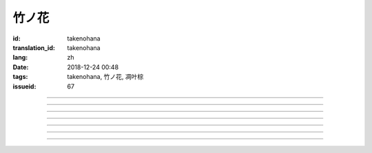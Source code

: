 竹ノ花
===========================================

:id: takenohana
:translation_id: takenohana
:lang: zh
:date: 2018-12-24 00:48
:tags: takenohana, 竹ノ花, 凋叶棕
:issueid: 67

.. youtube:: HV5YvpbyS6E


.. translate-paragraph::

    その花を　咲かせばあとは

        那朵花　開了之後將如何

    枯れるのが　その定めか

        就會枯了麼　宿命是如此麼

    その命　散らしてつなぐ

        那條命　將斷卻又續

    思いを全て　受け取って

        所思所想　全盤盡收

    竹ノ花

        竹之花


----

.. translate-paragraph::

    【七】

        【七】

    遠くに見ゆるその影に　ふと過る

        遠遠望去那背影　忽又消失

    遠い日に交わした約束

        遠久之日互換的約定

    この手の届かぬところへ　歩み去る

        漸漸走向伸手也無法觸及的地方

    その背中に影を合わせて

        將自己的身影重疊在那背影上

    交わし足りぬ言葉

        那些說不盡的對話

    全てを胸に押し止め

        全都壓在心底

    ただただ願うのは

        只是一心所願

    愛した女の幸せか

        所愛的女子是否幸福


----

.. translate-paragraph::

    竹ノ花

        竹之花

    咲けばただ

        一旦開花的話

    散るまでの身と聞けども

        聽聞生命就僅剩到花謝爲止

    その命の在る限り

        只要那命還在

    どうか生きてゆけと

        還請一定要活下去

    その幸せを願えばと

        只願妳能幸福

    この身を引くも厭わずに

        要我離開也不惜

    ただ小さく深い傷跡が

        只是會留下小而深的傷痕

    いつまでも疼いている　嗚呼

        永遠會隱隱作痛　啊

----

.. translate-paragraph::

    【弥】

        【弥】

    遠くに消えるその影に

        望向遠去的那個身影　

    目が滲む

        視線模糊

    彼方去りゆくは愛し人

        遠去的正是所戀之人

    その身に生まれた因果を

        生爲此身的因果

    受けながら

        不得不接受

    この気持ちだけは換え難く

        只是這心情難以改變

    はらり滑り落ちる

        不意間就滑倒在地

    掴んだ幸せの脆さに

        因爲手握的幸福是如此脆弱

    それでも願うのは

        即便如此仍願　

    愛した男と生きること

        妳能和所愛的男子在一起

----

.. translate-paragraph::

    竹ノ花

        竹之花

    咲いてただ

        雖已開花

    散るまでの身を抱えて

        花謝之前抱着身子

    誰にでなく　愛を叫ぶ

        並不對着誰　高喊着愛

    共に生きていたいと

        想和妳一起活下去

    ただ幸せを願ったが

        卻又希望妳能幸福

    それでも儚く消ゆるのみ

        或是說只能卑微地消失

    ただ深い哀の終わらずに

        只是不住的深深悲哀

    いつまでも遺されて　嗚呼

        永遠會這麼留着　啊

----

.. translate-paragraph::

    ―どうか　わたしの代わりに

        請一定　代替我

    　どうか　愛を伝えてと

        請一定　表露出愛

    ―どうか　わたしの代わりに

        請一定　代替我

    　どうか　あの人と生きてと

        請一定　和那人在一起

----

.. translate-paragraph::

    【求】

        【求】

    遠くに探すその影が　歩み寄る

        探尋那遠去的身影　快步前行

    誰よりも近くに寄り添って

        比起任何人都湊得更近

    全てを内に閉じ込めたその瞳

        全都深深藏在心底的那雙眼

    ただ静かに刻を重ねて

        只是靜靜地隨時間沉澱

    愛も　悲しみも

        愛也好　悲痛也好

    この背に全て引き受けて

        我想都承擔下來

    我が子に願うのは

        只願我的孩子

    何も背負わずに

        可以無需承擔任何

    生きること

        只要活下去


----

.. translate-paragraph::


    竹ノ花

        竹之花

    未だ咲かぬ

        還不能讓它開

    その身だからこそ生きよと

        正因爲生得此身所以才要活下去

    限り在るその命

        有限的生命裏

    せめて自分らしく

        至少像自己所願

    人の世に

        在這人世間

    愛だけが

        只有愛是

    全てである筈もなければ

        就算全都不應該有

    ただ一途に幸せに

        只是一心追尋幸福

    生きていけと願う

        但願能一直活下去

    その幸せを願うなら

        想要那幸福的話

    どうかその道を真っ直ぐに

        請沿着那條路直奔

    ただ深く愛を胸に秘め

        只是心中所藏深深的愛

    いつまでも願っている　嗚呼

        祈願能成爲永恆　啊
